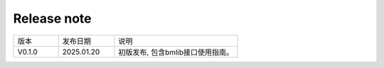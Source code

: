 Release note
---------------

.. table::
   :widths: 20 25 55

   ========== ========== ======================================================
      版本     发布日期    说明
   ---------- ---------- ------------------------------------------------------
   V0.1.0     2025.01.20  初版发布, 包含bmlib接口使用指南。
   ========== ========== ======================================================
